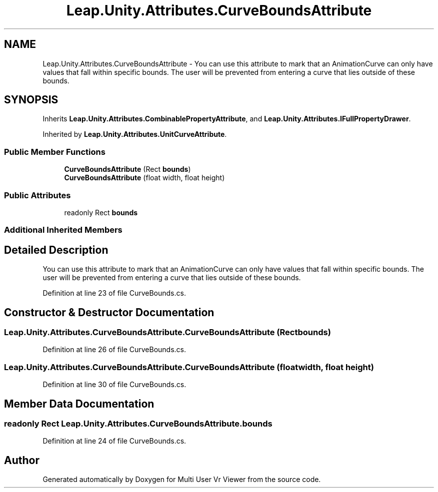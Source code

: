 .TH "Leap.Unity.Attributes.CurveBoundsAttribute" 3 "Sat Jul 20 2019" "Version https://github.com/Saurabhbagh/Multi-User-VR-Viewer--10th-July/" "Multi User Vr Viewer" \" -*- nroff -*-
.ad l
.nh
.SH NAME
Leap.Unity.Attributes.CurveBoundsAttribute \- You can use this attribute to mark that an AnimationCurve can only have values that fall within specific bounds\&. The user will be prevented from entering a curve that lies outside of these bounds\&.  

.SH SYNOPSIS
.br
.PP
.PP
Inherits \fBLeap\&.Unity\&.Attributes\&.CombinablePropertyAttribute\fP, and \fBLeap\&.Unity\&.Attributes\&.IFullPropertyDrawer\fP\&.
.PP
Inherited by \fBLeap\&.Unity\&.Attributes\&.UnitCurveAttribute\fP\&.
.SS "Public Member Functions"

.in +1c
.ti -1c
.RI "\fBCurveBoundsAttribute\fP (Rect \fBbounds\fP)"
.br
.ti -1c
.RI "\fBCurveBoundsAttribute\fP (float width, float height)"
.br
.in -1c
.SS "Public Attributes"

.in +1c
.ti -1c
.RI "readonly Rect \fBbounds\fP"
.br
.in -1c
.SS "Additional Inherited Members"
.SH "Detailed Description"
.PP 
You can use this attribute to mark that an AnimationCurve can only have values that fall within specific bounds\&. The user will be prevented from entering a curve that lies outside of these bounds\&. 


.PP
Definition at line 23 of file CurveBounds\&.cs\&.
.SH "Constructor & Destructor Documentation"
.PP 
.SS "Leap\&.Unity\&.Attributes\&.CurveBoundsAttribute\&.CurveBoundsAttribute (Rect bounds)"

.PP
Definition at line 26 of file CurveBounds\&.cs\&.
.SS "Leap\&.Unity\&.Attributes\&.CurveBoundsAttribute\&.CurveBoundsAttribute (float width, float height)"

.PP
Definition at line 30 of file CurveBounds\&.cs\&.
.SH "Member Data Documentation"
.PP 
.SS "readonly Rect Leap\&.Unity\&.Attributes\&.CurveBoundsAttribute\&.bounds"

.PP
Definition at line 24 of file CurveBounds\&.cs\&.

.SH "Author"
.PP 
Generated automatically by Doxygen for Multi User Vr Viewer from the source code\&.
